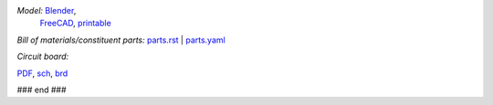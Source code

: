.. raw:: html
 <img src=images/exPlinth61c3.png    height=100>
 <img src=images/hexPlinth70d2b.png  height=100>
 <img src=images/hexPlinth70e6b2.png height=100>
 <img src=images/hexPcb01.png        height=100>

*Model:* `Blender <model/hexPlinth62a.blend.gz>`_, 
 `FreeCAD   <model/hexPlinth62a.FCStd>`_,
 `printable <model/hexPlinth38n.stl>`_

*Bill of materials/constituent parts:* `parts.rst  <parts.rst>`_ | `parts.yaml <parts.yaml>`_ 

*Circuit board:*

.. image:: pcb/hextokWings03h-pcb.png
   :width: 400

.. image:: pcb/hextokWings03h-sch.png
   :width: 400

`PDF <pcb/hextokWings03h.pdf>`_,
`sch <pcb/hextokWings03h.sch>`_,
`brd <pcb/hextokWings03h.brd>`_

### end ###
